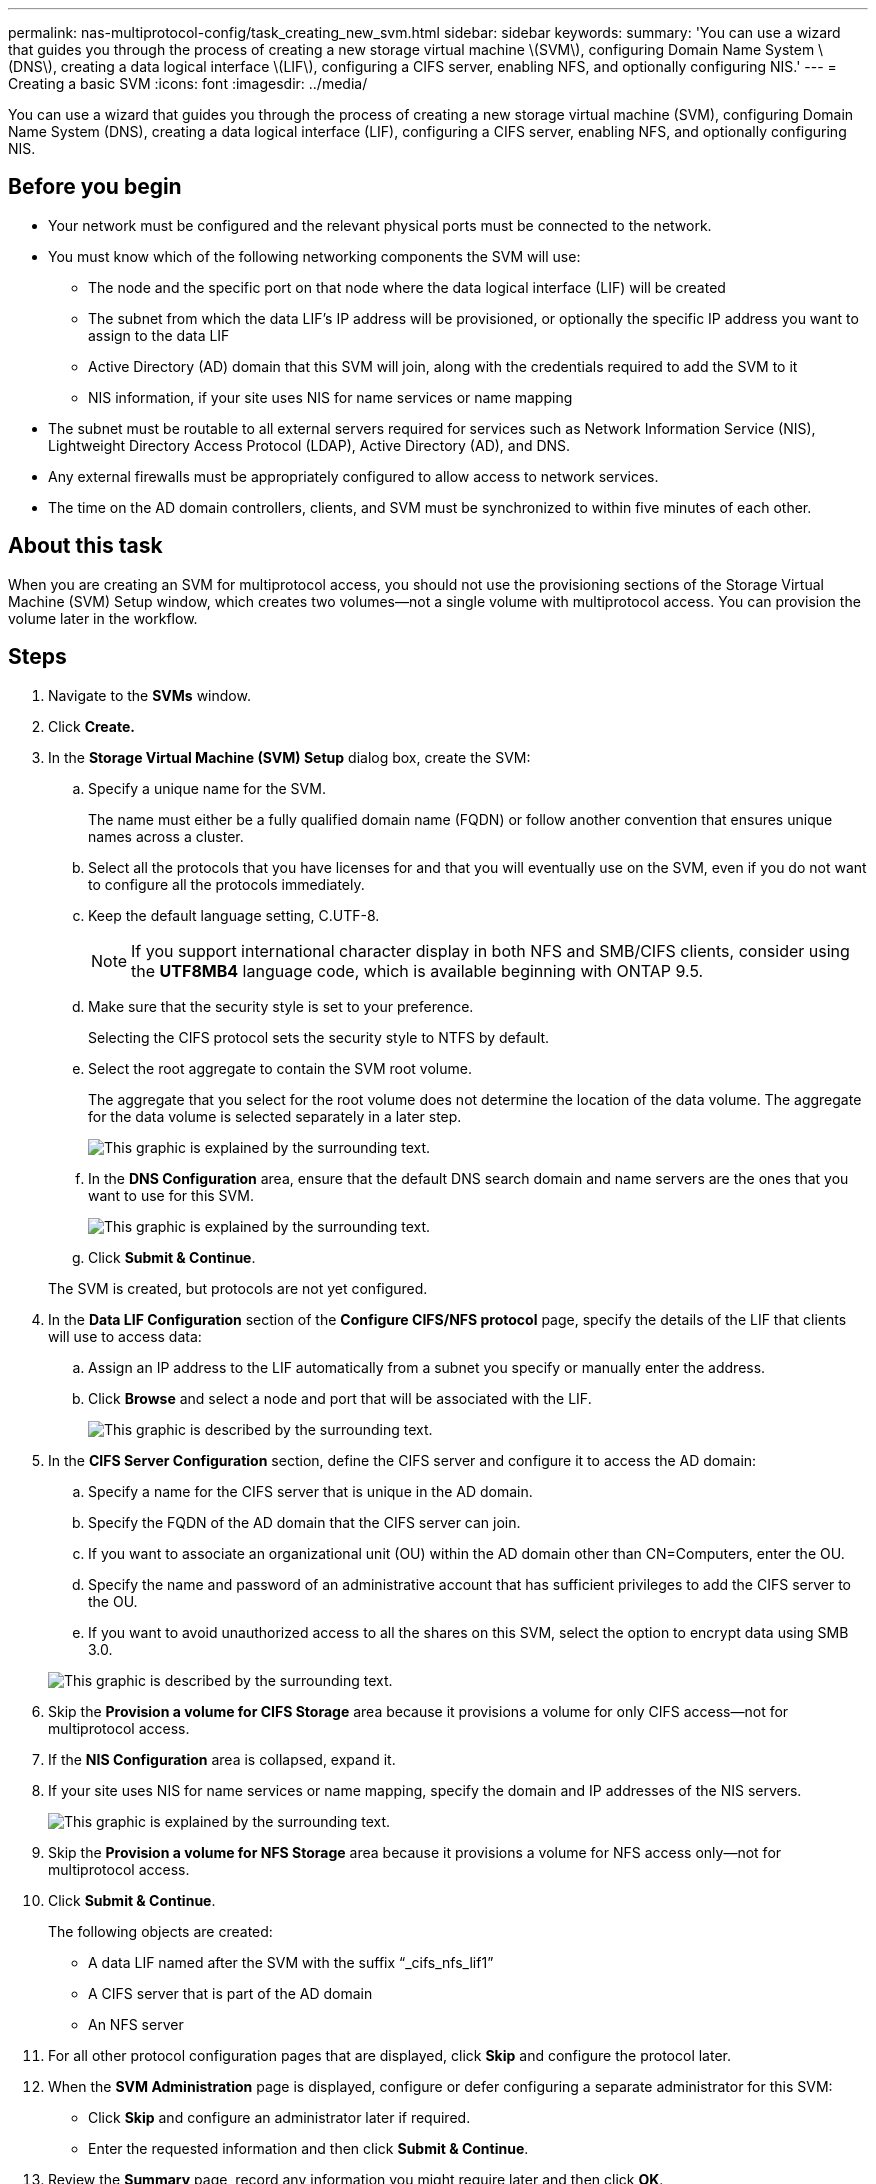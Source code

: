 ---
permalink: nas-multiprotocol-config/task_creating_new_svm.html
sidebar: sidebar
keywords: 
summary: 'You can use a wizard that guides you through the process of creating a new storage virtual machine \(SVM\), configuring Domain Name System \(DNS\), creating a data logical interface \(LIF\), configuring a CIFS server, enabling NFS, and optionally configuring NIS.'
---
= Creating a basic SVM
:icons: font
:imagesdir: ../media/

[.lead]
You can use a wizard that guides you through the process of creating a new storage virtual machine (SVM), configuring Domain Name System (DNS), creating a data logical interface (LIF), configuring a CIFS server, enabling NFS, and optionally configuring NIS.

== Before you begin

* Your network must be configured and the relevant physical ports must be connected to the network.
* You must know which of the following networking components the SVM will use:
 ** The node and the specific port on that node where the data logical interface (LIF) will be created
 ** The subnet from which the data LIF's IP address will be provisioned, or optionally the specific IP address you want to assign to the data LIF
 ** Active Directory (AD) domain that this SVM will join, along with the credentials required to add the SVM to it
 ** NIS information, if your site uses NIS for name services or name mapping
* The subnet must be routable to all external servers required for services such as Network Information Service (NIS), Lightweight Directory Access Protocol (LDAP), Active Directory (AD), and DNS.
* Any external firewalls must be appropriately configured to allow access to network services.
* The time on the AD domain controllers, clients, and SVM must be synchronized to within five minutes of each other.

== About this task

When you are creating an SVM for multiprotocol access, you should not use the provisioning sections of the Storage Virtual Machine (SVM) Setup window, which creates two volumes--not a single volume with multiprotocol access. You can provision the volume later in the workflow.

== Steps

. Navigate to the *SVMs* window.
. Click *Create.*
. In the *Storage Virtual Machine (SVM) Setup* dialog box, create the SVM:
 .. Specify a unique name for the SVM.
+
The name must either be a fully qualified domain name (FQDN) or follow another convention that ensures unique names across a cluster.

 .. Select all the protocols that you have licenses for and that you will eventually use on the SVM, even if you do not want to configure all the protocols immediately.
 .. Keep the default language setting, C.UTF-8.
+
[NOTE]
====
If you support international character display in both NFS and SMB/CIFS clients, consider using the *UTF8MB4* language code, which is available beginning with ONTAP 9.5.
====

 .. Make sure that the security style is set to your preference.
+
Selecting the CIFS protocol sets the security style to NTFS by default.

 .. Select the root aggregate to contain the SVM root volume.
+
The aggregate that you select for the root volume does not determine the location of the data volume. The aggregate for the data volume is selected separately in a later step.
+
image::../media/svm_setup_details_page_ntfs_selected_nas_mp.gif[This graphic is explained by the surrounding text.]

 .. In the *DNS Configuration* area, ensure that the default DNS search domain and name servers are the ones that you want to use for this SVM.
+
image::../media/svm_setup_details_dns_nas_mp.gif[This graphic is explained by the surrounding text.]

 .. Click *Submit & Continue*.

+
The SVM is created, but protocols are not yet configured.
. In the *Data LIF Configuration* section of the *Configure CIFS/NFS protocol* page, specify the details of the LIF that clients will use to access data:
 .. Assign an IP address to the LIF automatically from a subnet you specify or manually enter the address.
 .. Click *Browse* and select a node and port that will be associated with the LIF.
+
image::../media/svm_setup_cifs_nfs_page_lif_multi_nas_nas_mp.gif[This graphic is described by the surrounding text.]
. In the *CIFS Server Configuration* section, define the CIFS server and configure it to access the AD domain:
 .. Specify a name for the CIFS server that is unique in the AD domain.
 .. Specify the FQDN of the AD domain that the CIFS server can join.
 .. If you want to associate an organizational unit (OU) within the AD domain other than CN=Computers, enter the OU.
 .. Specify the name and password of an administrative account that has sufficient privileges to add the CIFS server to the OU.
 .. If you want to avoid unauthorized access to all the shares on this SVM, select the option to encrypt data using SMB 3.0.

+
image::../media/svm_setup_cifs_nfs_page_cifs_ad_nas_mp.gif[This graphic is described by the surrounding text.]
. Skip the *Provision a volume for CIFS Storage* area because it provisions a volume for only CIFS access--not for multiprotocol access.
. If the *NIS Configuration* area is collapsed, expand it.
. If your site uses NIS for name services or name mapping, specify the domain and IP addresses of the NIS servers.
+
image::../media/svm_setup_cifs_nfs_page_nis_area_nas_mp.gif[This graphic is explained by the surrounding text.]

. Skip the *Provision a volume for NFS Storage* area because it provisions a volume for NFS access only--not for multiprotocol access.
. Click *Submit & Continue*.
+
The following objects are created:

 ** A data LIF named after the SVM with the suffix "`_cifs_nfs_lif1`"
 ** A CIFS server that is part of the AD domain
 ** An NFS server

. For all other protocol configuration pages that are displayed, click *Skip* and configure the protocol later.
. When the *SVM Administration* page is displayed, configure or defer configuring a separate administrator for this SVM:
 ** Click *Skip* and configure an administrator later if required.
 ** Enter the requested information and then click *Submit & Continue*.
. Review the *Summary* page, record any information you might require later and then click *OK*.
+
The DNS administrator needs to know the CIFS server name and the IP address of the data LIF. Windows clients need to know the name of the CIFS server. NFS clients need to know the IP address of the data LIF.

== Results

A new SVM is created that has a CIFS server and an NFS server accessible through the same data LIF.

== What to do next

You must now open the export policy of the SVM root volume.

*Related information*

xref:task_opening_export_policy_svm_root_volume.adoc[Opening the export policy of the SVM root volume (Creating a new NFS-enabled SVM)]
